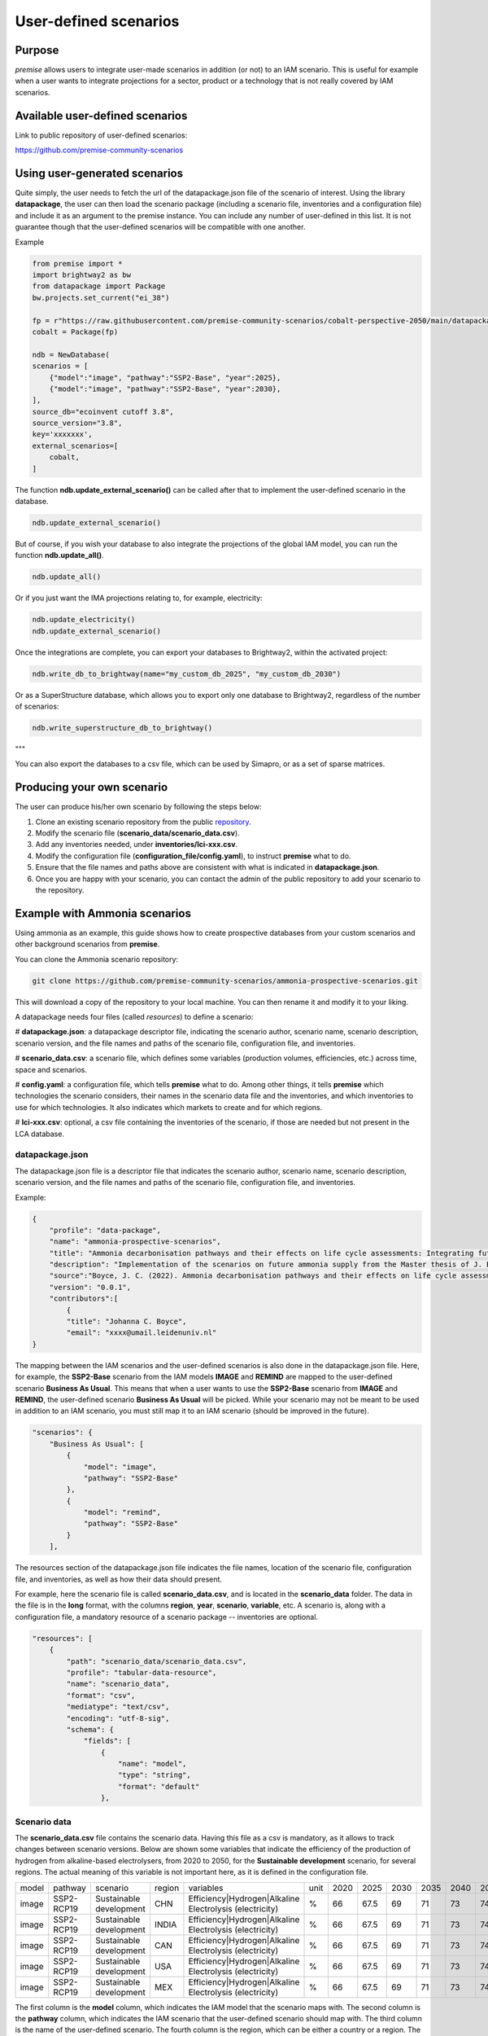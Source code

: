 User-defined scenarios
""""""""""""""""""""""

Purpose
-------

*premise* allows users to integrate user-made scenarios in addition
(or not) to an IAM scenario. This is useful for example when a user wants to
integrate projections for a sector, product or a technology
that is not really covered by IAM scenarios.

Available user-defined scenarios
--------------------------------

Link to public repository of user-defined scenarios:

https://github.com/premise-community-scenarios


Using user-generated scenarios
------------------------------

Quite simply, the user needs to fetch the url of the datapackage.json
file of the scenario of interest. Using the library **datapackage**,
the user can then load the scenario package (including a scenario file,
inventories and a configuration file) and include it as an argument
to the premise instance. You can include any number of user-defined
in this list. It is not guarantee though that the user-defined scenarios
will be compatible with one another.

Example

.. code-block:: python

    from premise import *
    import brightway2 as bw
    from datapackage import Package
    bw.projects.set_current("ei_38")

    fp = r"https://raw.githubusercontent.com/premise-community-scenarios/cobalt-perspective-2050/main/datapackage.json"
    cobalt = Package(fp)

    ndb = NewDatabase(
    scenarios = [
        {"model":"image", "pathway":"SSP2-Base", "year":2025},
        {"model":"image", "pathway":"SSP2-Base", "year":2030},
    ],
    source_db="ecoinvent cutoff 3.8",
    source_version="3.8",
    key='xxxxxxx',
    external_scenarios=[
        cobalt,
    ]


The function **ndb.update_external_scenario()** can be called after that
to implement the user-defined scenario in the database.

.. code-block:: python

    ndb.update_external_scenario()

But of course, if you wish your database to also integrate the projections
of the global IAM model, you can run the function **ndb.update_all()**.

.. code-block:: python

    ndb.update_all()

Or if you just want the IMA projections relating to, for example, electricity:

.. code-block:: python

    ndb.update_electricity()
    ndb.update_external_scenario()

Once the integrations are complete, you can export your databases to
Brightway2, within the activated project:

.. code-block:: python

    ndb.write_db_to_brightway(name="my_custom_db_2025", "my_custom_db_2030")

Or as a SuperStructure database, which allows you to export only one database
to Brightway2, regardless of the number of scenarios:

.. code-block:: python

    ndb.write_superstructure_db_to_brightway()

"""

You can also export the databases to a csv file, which can be used
by Simapro, or as a set of sparse matrices.

Producing your own scenario
---------------------------

The user can produce his/her own scenario by following the steps below:

1. Clone an existing scenario repository from the public repository_.
2. Modify the scenario file (**scenario_data/scenario_data.csv**).
3. Add any inventories needed, under **inventories/lci-xxx.csv**.
4. Modify the configuration file (**configuration_file/config.yaml**), to instruct **premise** what to do.
5. Ensure that the file names and paths above are consistent with what is indicated in **datapackage.json**.
6. Once you are happy with your scenario, you can contact the admin of the public repository to add your scenario to the repository.


.. _repository: https://github.com/premise-community-scenarios


Example with Ammonia scenarios
------------------------------

Using ammonia as an example, this guide shows how to create prospective databases
from your custom scenarios and other background scenarios from **premise**.

You can clone the Ammonia scenario repository:

.. code-block:: bash

    git clone https://github.com/premise-community-scenarios/ammonia-prospective-scenarios.git

This will download a copy of the repository to your local machine.
You can then rename it and modify it to your liking.

A datapackage needs four files (called *resources*) to define a scenario:

#    **datapackage.json**: a datapackage descriptor file, indicating the scenario author,
scenario name, scenario description, scenario version, and the file names and paths
of the scenario file, configuration file, and inventories.

#    **scenario_data.csv**: a scenario file, which defines some variables (production volumes,
efficiencies, etc.) across time, space and scenarios.

#    **config.yaml**: a configuration file, which tells **premise** what to do. Among other things,
it tells **premise** which technologies the scenario considers, their names in the scenario data
file and the inventories, and which inventories to use for which technologies. It also
indicates which markets to create and for which regions.

#    **lci-xxx.csv**: optional, a csv file containing the inventories of the scenario, if those
are needed but not present in the LCA database.


datapackage.json
****************

The datapackage.json file is a descriptor file that indicates the scenario author,
scenario name, scenario description, scenario version, and the file names and paths
of the scenario file, configuration file, and inventories.

Example:

.. code-block:: json

    {
        "profile": "data-package",
        "name": "ammonia-prospective-scenarios",
        "title": "Ammonia decarbonisation pathways and their effects on life cycle assessments: Integrating future ammonia scenarios into background data for prospective LCAs",
        "description": "Implementation of the scenarios on future ammonia supply from the Master thesis of J. Boyce, 2022.",
        "source":"Boyce, J. C. (2022). Ammonia decarbonisation pathways and their effects on life cycle assessments: Integrating future ammonia scenarios into background data for prospective LCAs [Master’s Thesis, Leiden University and TU Delft].",
        "version": "0.0.1",
        "contributors":[
            {
            "title": "Johanna C. Boyce",
            "email": "xxxx@umail.leidenuniv.nl"
    }


The mapping between the IAM scenarios and the user-defined scenarios is
also done in the datapackage.json file. Here, for example, the **SSP2-Base**
scenario from the IAM models **IMAGE** and **REMIND** are mapped to the user-defined
scenario **Business As Usual**. This means that when a user wants to use the
**SSP2-Base** scenario from **IMAGE** and **REMIND**, the user-defined scenario
**Business As Usual** will be picked. While your scenario may not be meant to
be used in addition to an IAM scenario, you must still map it to an IAM scenario
(should be improved in the future).


.. code-block:: json

    "scenarios": {
        "Business As Usual": [
            {
                "model": "image",
                "pathway": "SSP2-Base"
            },
            {
                "model": "remind",
                "pathway": "SSP2-Base"
            }
        ],

The resources section of the datapackage.json file indicates the file names, location
of the scenario file, configuration file, and inventories, as well as how their
data should present.

For example, here the scenario file is called **scenario_data.csv**,
and is located in the **scenario_data** folder. The data in the file is in the
**long** format, with the columns **region**, **year**, **scenario**, **variable**, etc.
A scenario is, along with a configuration file, a mandatory resource
of a scenario package -- inventories are optional.

.. code-block:: json

    "resources": [
        {
            "path": "scenario_data/scenario_data.csv",
            "profile": "tabular-data-resource",
            "name": "scenario_data",
            "format": "csv",
            "mediatype": "text/csv",
            "encoding": "utf-8-sig",
            "schema": {
                "fields": [
                    {
                        "name": "model",
                        "type": "string",
                        "format": "default"
                    },

Scenario data
*************

The **scenario_data.csv** file contains the scenario data.
Having this file as a csv is mandatory, as it allows to track changes
between scenario versions.
Below are shown some variables that indicate the efficiency of the
production of hydrogen from alkaline-based electrolysers, from 2020
to 2050, for the **Sustainable development** scenario, for several regions.
The actual meaning of this variable is not important here, as it is
defined in the configuration file.


+-------+------------+-------------------------+--------+---------------------------------------------------------+------+------+------+------+------+------+------+------+------+
| model | pathway    | scenario                | region | variables                                               | unit | 2020 | 2025 | 2030 | 2035 | 2040 | 2045 | 2050 | 2100 |
+-------+------------+-------------------------+--------+---------------------------------------------------------+------+------+------+------+------+------+------+------+------+
| image | SSP2-RCP19 | Sustainable development | CHN    | Efficiency|Hydrogen|Alkaline Electrolysis (electricity) | %    | 66   | 67.5 | 69   | 71   | 73   | 74.5 | 76   | 76   |
+-------+------------+-------------------------+--------+---------------------------------------------------------+------+------+------+------+------+------+------+------+------+
| image | SSP2-RCP19 | Sustainable development | INDIA  | Efficiency|Hydrogen|Alkaline Electrolysis (electricity) | %    | 66   | 67.5 | 69   | 71   | 73   | 74.5 | 76   | 76   |
+-------+------------+-------------------------+--------+---------------------------------------------------------+------+------+------+------+------+------+------+------+------+
| image | SSP2-RCP19 | Sustainable development | CAN    | Efficiency|Hydrogen|Alkaline Electrolysis (electricity) | %    | 66   | 67.5 | 69   | 71   | 73   | 74.5 | 76   | 76   |
+-------+------------+-------------------------+--------+---------------------------------------------------------+------+------+------+------+------+------+------+------+------+
| image | SSP2-RCP19 | Sustainable development | USA    | Efficiency|Hydrogen|Alkaline Electrolysis (electricity) | %    | 66   | 67.5 | 69   | 71   | 73   | 74.5 | 76   | 76   |
+-------+------------+-------------------------+--------+---------------------------------------------------------+------+------+------+------+------+------+------+------+------+
| image | SSP2-RCP19 | Sustainable development | MEX    | Efficiency|Hydrogen|Alkaline Electrolysis (electricity) | %    | 66   | 67.5 | 69   | 71   | 73   | 74.5 | 76   | 76   |
+-------+------------+-------------------------+--------+---------------------------------------------------------+------+------+------+------+------+------+------+------+------+

The first column
is the **model** column, which indicates the IAM model that the scenario
maps with. The second column is the **pathway** column, which indicates
the IAM scenario that the user-defined scenario should map with.
The third column is the name of the user-defined scenario. The fourth column
is the region, which can be either a country or a region. The fifth column
is the **variable** column, which indicates the variable that the
scenario data is about. The sixth column is the **unit** column,
which indicates the unit of that variable. The columns after that are the
values of the variable across time.

Variables can be production volumes (used to build markets), efficiencies,
or other variables that are needed to modify/adjust inventories.

Inventories
***********

Inventories are stored in csv files (for version control).
The name of the csv file should be similar to what is indicated in the
*datapackage.json* file. For example, if the *datapackage.json* file indicates
that the inventory file is **inventories/lci-xxx.csv**, then the inventory file should
be named **lci-xxx.csv** under the folder **inventories** in the root folder.

config.yaml
***********

The config.yaml file is a configuration file that indicates the mapping between
the variables in the scenario data and the variables in the LCA inventories.

It is composed of two main parts: **production pathways** and **markets**.
The **production pathways** part indicates the mapping between the variables
representing a production route and listed in the scenario data file,
with the names of the LCI datasets.
It is where one can indicate the efficiency of a production route, the amount of
electricity used, the amount of hydrogen used, etc.

Consider the following example:

.. code-block:: yaml

    # `production pathways` lists the different technologies
    production pathways:
      # name given to a technology: this name is internal to premise
      MP:
        # variables to look for in the scenario data file to fetch production volumes
        # values fetched from the scenario data file as production volumes are used to calculate
        # the supply share if markets are to be built
        production volume:
          # `variable` in `production volume` refers to the variable name in the scenario data file
          variable: Production|Ammonia|Methane Pyrolysis
        # dataset in the imported inventories that represents the technology
        ecoinvent alias:
          # name of the original dataset
          name: ammonia production, hydrogen from methane pyrolysis
          # reference product of the original dataset
          reference product: ammonia, anhydrous, liquid
          # indicate whether the dataset exists in the original database
          # or if it should be sourced from the inventories folder
          exists in original database: False
          # indicate whether a region-specific version of the dataset should be created
          regionalize: True

This excerpt from the config.yaml file indicates that the variable
**Production|Ammonia|Methane Pyrolysis** in the scenario data file
should be mapped with the dataset **ammonia production, hydrogen from methane pyrolysis**
in the LCA inventories. The **reference product** of the dataset is
**ammonia, anhydrous, liquid**. The **regionalize** parameter indicates
that a region-specific version of the dataset should be created for
each region listed in the scenario data file in the *region* column.
The **exists in original database** parameter indicates that the
dataset does not exist in the original database, but is sourced from the inventories folder.

Also, consider this other example from the *config.yaml* file:

.. code-block:: yaml

  #adding PEM and AE separately to make a sub-market
  # and allow for efficiency improvements to the
  # electrolysis processes
  AE:
    production volume:
      variable: Production|Hydrogen|Alkaline Electrolysis
    ecoinvent alias:
      name: hydrogen production, alkaline electrolysis
      reference product: hydrogen, alkaline electrolysis
      exists in original database: False
      regionalize: True
    efficiency:
      - variable: Efficiency|Hydrogen|Alkaline Electrolysis (electricity)
        reference year: 2020
        includes:
          # efficiency gains will only apply to flows whose name
          # contains `electricity`
          technosphere:
            - electricity

This is essentially the same as above, but it indicates that the
variable **Efficiency|Hydrogen|Alkaline Electrolysis (electricity)** in the scenario
data file should be mapped with the **efficiency** of the dataset
**hydrogen production, alkaline electrolysis** in the LCA inventories.

The **includes** parameter indicates that the efficiency gains will only
apply to flows of type *technosphere* whose name contains **electricity**.
In practice, this will reduce the input of electricity over time for that dataset.
If you do not specify **includes**, then the efficiency gains will apply to all
flows (of type *technosphere* and *biosphere*).

The field **reference year**
indicates the baseline year **premise** should use to calculate the factor
by which the flows should be scaled by. For example, if the electrolyzer
has an efficiency of 60% in 2020, and 70% in 2030, the input of electricity
will be reduced by 14.3% (1 / (70%/60%)) if the database is created for 2030.


The **markets** part indicates which markets to build, which production routes
these markets should be composed of, which inputs should they provide, and if
they substitute a prior market in the database.

Consider the following example from the *config.yaml* file:

.. code-block:: yaml

  # name of the market dataset
  - name: market for ammonia (APS)
    reference product: ammonia, anhydrous, liquid
    # unit of the market dataset
    unit: kilogram
    # names of datasets that should compose the market
    includes:
      - MP
      - SMR
      - SMR_w_CCS
      - ELE
      - OIL
      - CG
      - CGC
    # 'market for ammonia` will replace the existing markets.
    replaces:
      - name: market for ammonia, anhydrous, liquid
        reference product: ammonia, anhydrous, liquid
    replaces in:
      - location: DE

This tells **premise** to build a market dataset named **market for ammonia (APS)**
with the reference product **ammonia, anhydrous, liquid** and the unit
**kilogram**. The market should be composed of the production routes
**MP**, **SMR**, **SMR_w_CCS**, **ELE**, **OIL**, **CG**, and **CGC**, which
have been defined in the **production pathways** part of the *config.yaml* file.
The market will replace the existing market dataset **market for ammonia, anhydrous, liquid**.

The **replaces** parameter is optional. If it is not provided, the market
will be added to the database without replacing any existing supplier.

The **replaces in** parameter is also optional. If it is not provided, the
market will be replaced in all regions. In this case, the market will
only be replaced in the regions indicated in the **replaces in** parameter.
But **replaces in** is flexible. For example, instead of a region, you can
indicate a string that should be contain in the *name* or *reference product* of activities
to update.

.. code-block:: yaml

  # name of the market dataset
  - name: market for ammonia (APS)
    reference product: ammonia, anhydrous, liquid
    # unit of the market dataset
    unit: kilogram
    # names of datasets that should compose the market
    includes:
      - MP
      - SMR
      - SMR_w_CCS
      - ELE
      - OIL
      - CG
      - CGC
    # 'market for ammonia` will replace the existing markets.
    replaces:
      - name: market for ammonia, anhydrous, liquid
        reference product: ammonia, anhydrous, liquid
    replaces in:
      - reference product: urea
      - location: DE

Hence, in this example, the ammonia supplier will be replaced in all
activities whose reference product contains the string **urea**
and location in **DE**.

Have fun!

Main contributors
-----------------

* `Romain Sacchi <https://github.com/romainsacchi>`_
